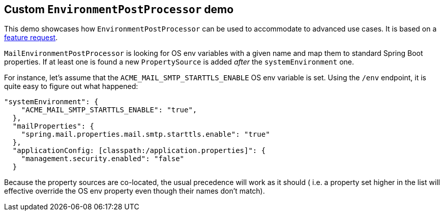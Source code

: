 ## Custom `EnvironmentPostProcessor` demo
This demo showcases how `EnvironmentPostProcessor` can be used to accommodate to advanced
use cases. It is based on a
https://github.com/spring-projects/spring-boot/issues/9902[feature request].

`MailEnvironmentPostProcessor` is looking for OS env variables with a given name and map
them to standard Spring Boot properties. If at least one is found a new `PropertySource`
is added _after_ the `systemEnvironment` one.

For instance, let's assume that the `ACME_MAIL_SMTP_STARTTLS_ENABLE` OS env variable is
set. Using the `/env` endpoint, it is quite easy to figure out what happened:

```json
"systemEnvironment": {
    "ACME_MAIL_SMTP_STARTTLS_ENABLE": "true",
  },
  "mailProperties": {
    "spring.mail.properties.mail.smtp.starttls.enable": "true"
  },
  "applicationConfig: [classpath:/application.properties]": {
    "management.security.enabled": "false"
  }
```

Because the property sources are co-located, the usual precedence will work as it should (
i.e. a property set higher in the list will effective override the OS env property even
though their names don't match).